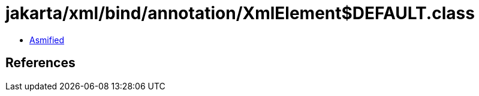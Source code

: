 = jakarta/xml/bind/annotation/XmlElement$DEFAULT.class

 - link:XmlElement$DEFAULT-asmified.java[Asmified]

== References

